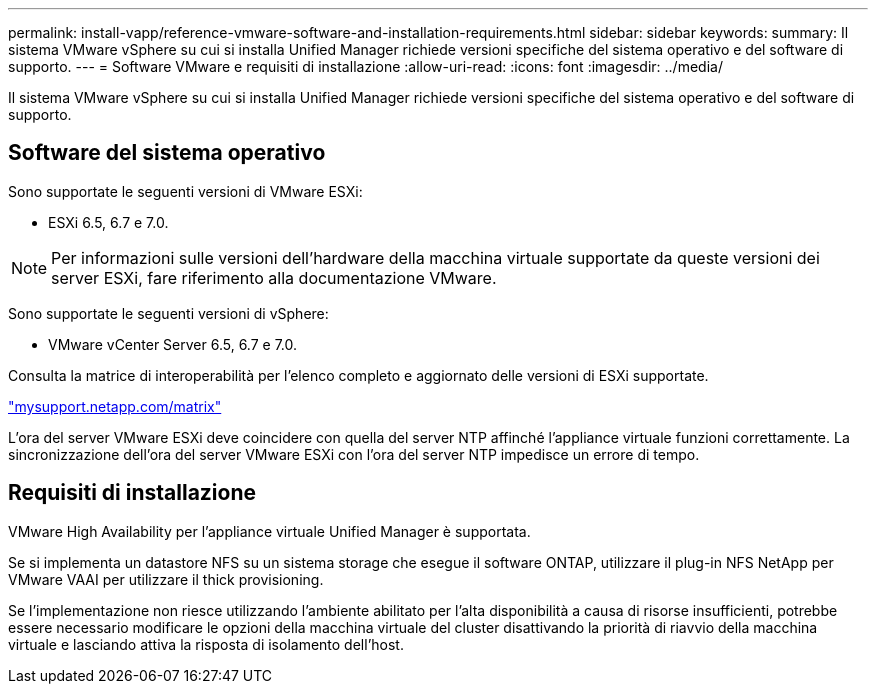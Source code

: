 ---
permalink: install-vapp/reference-vmware-software-and-installation-requirements.html 
sidebar: sidebar 
keywords:  
summary: Il sistema VMware vSphere su cui si installa Unified Manager richiede versioni specifiche del sistema operativo e del software di supporto. 
---
= Software VMware e requisiti di installazione
:allow-uri-read: 
:icons: font
:imagesdir: ../media/


[role="lead"]
Il sistema VMware vSphere su cui si installa Unified Manager richiede versioni specifiche del sistema operativo e del software di supporto.



== Software del sistema operativo

Sono supportate le seguenti versioni di VMware ESXi:

* ESXi 6.5, 6.7 e 7.0.


[NOTE]
====
Per informazioni sulle versioni dell'hardware della macchina virtuale supportate da queste versioni dei server ESXi, fare riferimento alla documentazione VMware.

====
Sono supportate le seguenti versioni di vSphere:

* VMware vCenter Server 6.5, 6.7 e 7.0.


Consulta la matrice di interoperabilità per l'elenco completo e aggiornato delle versioni di ESXi supportate.

http://mysupport.netapp.com/matrix["mysupport.netapp.com/matrix"]

L'ora del server VMware ESXi deve coincidere con quella del server NTP affinché l'appliance virtuale funzioni correttamente. La sincronizzazione dell'ora del server VMware ESXi con l'ora del server NTP impedisce un errore di tempo.



== Requisiti di installazione

VMware High Availability per l'appliance virtuale Unified Manager è supportata.

Se si implementa un datastore NFS su un sistema storage che esegue il software ONTAP, utilizzare il plug-in NFS NetApp per VMware VAAI per utilizzare il thick provisioning.

Se l'implementazione non riesce utilizzando l'ambiente abilitato per l'alta disponibilità a causa di risorse insufficienti, potrebbe essere necessario modificare le opzioni della macchina virtuale del cluster disattivando la priorità di riavvio della macchina virtuale e lasciando attiva la risposta di isolamento dell'host.

